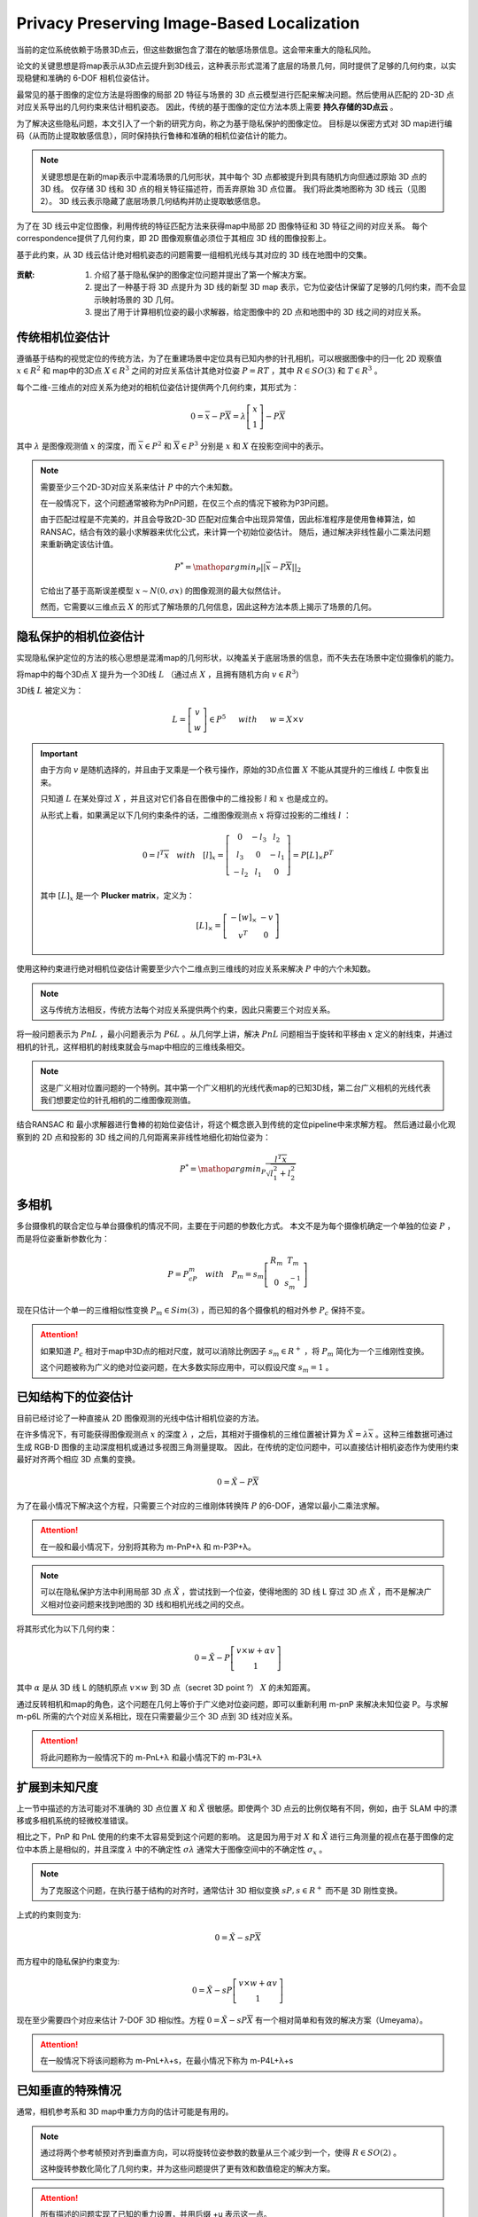 Privacy Preserving Image-Based Localization
============================================

.. figure:: 1.jpg
   :figclass: align-center

当前的定位系统依赖于场景3D点云，但这些数据包含了潜在的敏感场景信息。这会带来重大的隐私风险。

论文的关键思想是将map表示从3D点云提升到3D线云，这种表示形式混淆了底层的场景几何，同时提供了足够的几何约束，以实现稳健和准确的 6-DOF 相机位姿估计。

最常见的基于图像的定位方法是将图像的局部 2D 特征与场景的 3D 点云模型进行匹配来解决问题。然后使用从匹配的 2D-3D 点对应关系导出的几何约束来估计相机姿态。
因此，传统的基于图像的定位方法本质上需要 **持久存储的3D点云** 。

为了解决这些隐私问题，本文引入了一个新的研究方向，称之为基于隐私保护的图像定位。 目标是以保密方式对 3D map进行编码（从而防止提取敏感信息），同时保持执行鲁棒和准确的相机位姿估计的能力。

.. note::

   关键思想是在新的map表示中混淆场景的几何形状，其中每个 3D 点都被提升到具有随机方向但通过原始 3D 点的 3D 线。 仅存储 3D 线和 3D 点的相关特征描述符，而丢弃原始 3D 点位置。 我们将此类地图称为 3D 线云（见图 2）。 3D 线云表示隐藏了底层场景几何结构并防止提取敏感信息。

为了在 3D 线云中定位图像，利用传统的特征匹配方法来获得map中局部 2D 图像特征和 3D 特征之间的对应关系。
每个correspondence提供了几何约束，即 2D 图像观察值必须位于其相应 3D 线的图像投影上。

基于此约束，从 3D 线云估计绝对相机姿态的问题需要一组相机光线与其对应的 3D 线在地图中的交集。

.. figure:: 2.jpg
   :figclass: align-center

:贡献:

   1. 介绍了基于隐私保护的图像定位问题并提出了第一个解决方案。

   2. 提出了一种基于将 3D 点提升为 3D 线的新型 3D map 表示，它为位姿估计保留了足够的几何约束，而不会显示映射场景的 3D 几何。

   3. 提出了用于计算相机位姿的最小求解器，给定图像中的 2D 点和地图中的 3D 线之间的对应关系。

传统相机位姿估计
---------------------------

遵循基于结构的视觉定位的传统方法，为了在重建场景中定位具有已知内参的针孔相机，可以根据图像中的归一化 2D 观察值  :math:`x \in R^2` 和 map中的3D点 :math:`X \in R^3` 之间的对应关系估计其绝对位姿  :math:`P = RT` ，其中  :math:`R \in SO(3)` 和  :math:`T \in R^3`  。

每个二维-三维点的对应关系为绝对的相机位姿估计提供两个几何约束，其形式为：

.. math::

   0 = \overline{x} - P \overline{X} = \lambda \left[
   \begin{matrix}
   x\\1
   \end{matrix}
   \right] - P\overline{X}

其中 :math:`\lambda` 是图像观测值 :math:`x` 的深度，而 :math:`\overline{x} \in P^2` 和 :math:`\overline{X} \in P^3` 分别是 :math:`x` 和 :math:`X` 在投影空间中的表示。

.. note::

   需要至少三个2D-3D对应关系来估计 :math:`P` 中的六个未知数。

   在一般情况下，这个问题通常被称为PnP问题，在仅三个点的情况下被称为P3P问题。

   由于匹配过程是不完美的，并且会导致2D-3D 匹配对应集合中出现异常值，因此标准程序是使用鲁棒算法，如RANSAC，结合有效的最小求解器来优化公式，来计算一个初始位姿估计。
   随后，通过解决非线性最小二乘法问题来重新确定该估计值。

   .. math::

      P^{*} = \mathop{argmin}_{P} ||\overline{x} - P\overline{X}||_2

   它给出了基于高斯误差模型 :math:`x∼N(0,σx)` 的图像观测的最大似然估计。

   然而，它需要以三维点云 :math:`X` 的形式了解场景的几何信息，因此这种方法本质上揭示了场景的几何。

隐私保护的相机位姿估计
----------------------------------

实现隐私保护定位的方法的核心思想是混淆map的几何形状，以掩盖关于底层场景的信息，而不失去在场景中定位摄像机的能力。

将map中的每个3D点 :math:`X` 提升为一个3D线 :math:`L` （通过点 :math:`X` ，且拥有随机方向 :math:`v \in R^3`）

3D线 :math:`L` 被定义为：

.. math::

   L = \left[
   \begin{matrix}
   v\\w
   \end{matrix}
   \right] \in P^5
   ~~~~~with~~~~~ w = X \times v

.. important::

   由于方向 :math:`v` 是随机选择的，并且由于叉乘是一个秩亏操作，原始的3D点位置 :math:`X` 不能从其提升的三维线 :math:`L` 中恢复出来。

   只知道 :math:`L` 在某处穿过 :math:`X` ，并且这对它们各自在图像中的二维投影 :math:`l` 和 :math:`x` 也是成立的。

   从形式上看，如果满足以下几何约束条件的话，二维图像观测点 :math:`x` 将穿过投影的二维线 :math:`l` ：

   .. math::

      0 = l^T \overline{x} ~~~with~~~ [l]_x = \left[
      \begin{matrix}
      0 & -l_3 & l_2\\
      l_3 & 0 & -l_1\\
      -l_2 & l_1 & 0
      \end{matrix}
      \right] = P[L]_{\times}P^T

   其中 :math:`[L]_x` 是一个 **Plucker  matrix**，定义为：

   .. math::

      [L]_{\times} =
      \left[
      \begin{matrix}
      -[w]_{\times} & -v\\
      v^T & 0
      \end{matrix}
      \right]


使用这种约束进行绝对相机位姿估计需要至少六个二维点到三维线的对应关系来解决 :math:`P` 中的六个未知数。

.. note::

   这与传统方法相反，传统方法每个对应关系提供两个约束，因此只需要三个对应关系。


将一般问题表示为 :math:`PnL` ，最小问题表示为 :math:`P6L` 。从几何学上讲，解决 :math:`PnL` 问题相当于旋转和平移由 :math:`x` 定义的射线束，并通过相机的针孔，这样相机的射线束就会与map中相应的三维线条相交。

.. figure:: 3.jpg
   :figclass: align-center


.. note::

   这是广义相对位置问题的一个特例。其中第一个广义相机的光线代表map的已知3D线，第二台广义相机的光线代表我们想要定位的针孔相机的二维图像观测值。

结合RANSAC 和 最小求解器进行鲁棒的初始位姿估计，将这个概念嵌入到传统的定位pipeline中来求解方程。 然后通过最小化观察到的 2D 点和投影的 3D 线之间的几何距离来非线性地细化初始位姿为：

.. math::

   P^{*} = \mathop{argmin}_P \frac{l^T \overline{x}}{\sqrt{l_1^2 + l_2^2}}

多相机
---------

多台摄像机的联合定位与单台摄像机的情况不同，主要在于问题的参数化方式。
本文不是为每个摄像机确定一个单独的位姿 :math:`P` ，而是将位姿重新参数化为：

.. math::

   P = P_cP_m~~~with~~~P_m = s_m \left[
   \begin{matrix}
   R_m & T_m\\0 & s_m^{-1}
   \end{matrix}
   \right]

现在只估计一个单一的三维相似性变换 :math:`P_m \in Sim(3)` ，而已知的各个摄像机的相对外参 :math:`P_c` 保持不变。

.. attention::

   如果知道 :math:`P_c` 相对于map中3D点的相对尺度，就可以消除比例因子 :math:`s_m \in R^{+}` ，将 :math:`P_m` 简化为一个三维刚性变换。

   这个问题被称为广义的绝对位姿问题，在大多数实际应用中，可以假设尺度 :math:`s_m = 1` 。

已知结构下的位姿估计
------------------------

目前已经讨论了一种直接从 2D 图像观测的光线中估计相机位姿的方法。

在许多情况下，有可能获得图像观测点 :math:`x` 的深度 :math:`\lambda` ，之后，其相对于摄像机的三维位置被计算为 :math:`\tilde{X} = \lambda \overline{x}` 。这种三维数据可通过生成 RGB-D 图像的主动深度相机或通过多视图三角测量提取。
因此，在传统的定位问题中，可以直接估计相机姿态作为使用约束最好对齐两个相应 3D 点集的变换。

.. math::

   0 = \tilde{X} - P \overline{X}

为了在最小情况下解决这个方程，只需要三个对应的三维刚体转换阵 :math:`P` 的6-DOF，通常以最小二乘法求解。

.. attention::

   在一般和最小情况下，分别将其称为 m-PnP+λ 和 m-P3P+λ。

.. note::

   可以在隐私保护方法中利用局部 3D 点 :math:`\tilde{X}` ，尝试找到一个位姿，使得地图的 3D 线 L 穿过 3D 点 :math:`\tilde{X}` ，而不是解决广义相对位姿问题来找到地图的 3D 线和相机光线之间的交点。

将其形式化为以下几何约束：

.. math::

   0 = \tilde{X} - P \left[
   \begin{matrix}
   v \times w + \alpha v \\1
   \end{matrix}
   \right]

其中 :math:`\alpha` 是从 3D 线 L 的随机原点 :math:`v \times w` 到 3D 点（secret 3D point ?） :math:`X` 的未知距离。

通过反转相机和map的角色，这个问题在几何上等价于广义绝对位姿问题，即可以重新利用 m-pnP 来解决未知位姿 P。与求解 m-p6L 所需的六个对应关系相比，现在只需要最少三个 3D 点到 3D 线对应关系。

.. attention::

   将此问题称为一般情况下的 m-PnL+λ 和最小情况下的 m-P3L+λ

.. figure:: 4.jpg
   :figclass: align-center

扩展到未知尺度
------------------------

上一节中描述的方法可能对不准确的 3D 点位置 :math:`X` 和 :math:`\tilde{X}` 很敏感。即使两个 3D 点云的比例仅略有不同，例如，由于 SLAM 中的漂移或多相机系统的轻微校准错误。

相比之下，PnP 和 PnL 使用的约束不太容易受到这个问题的影响。 这是因为用于对 :math:`X` 和 :math:`\tilde{X}` 进行三角测量的视点在基于图像的定位中本质上是相似的，并且深度 :math:`\lambda` 中的不确定性 :math:`\sigma \lambda` 通常大于图像空间中的不确定性 :math:`\sigma_x` 。

.. note::

   为了克服这个问题，在执行基于结构的对齐时，通常估计 3D 相似变换 :math:`sP,s\in R^{+}` 而不是 3D 刚性变换。

上式的约束则变为:

.. math::

   0 = \tilde{X} - sP\overline{X}

而方程中的隐私保护约束变为:

.. math::

   0 = \tilde{X} - sP \left[
   \begin{matrix}
   v \times w + \alpha v \\1
   \end{matrix}
   \right]

现在至少需要四个对应来估计 7-DOF 3D 相似性。方程 :math:`0 = \tilde{X} - sP\overline{X}` 有一个相对简单和有效的解决方案（Umeyama）。

.. attention::

   在一般情况下将该问题称为 m-PnL+λ+s，在最小情况下称为 m-P4L+λ+s

已知垂直的特殊情况
----------------------------

通常，相机参考系和 3D map中重力方向的估计可能是有用的。

.. note::

   通过将两个参考帧预对齐到垂直方向，可以将旋转位姿参数的数量从三个减少到一个，使得  :math:`R \in SO(2)` 。

   这种旋转参数化简化了几何约束，并为这些问题提供了更有效和数值稳定的解决方案。

.. attention::

   所有描述的问题实现了已知的重力设置，并用后缀 +u 表示这一点。

.. figure:: 5.jpg
   :figclass: align-center

3D Reconstruction
----------------------------

.. figure:: 6.jpg
   :figclass: align-center

数据集是混合使用手机和 Microsoft HoloLens   的研究模式，收集了 15 个复杂室内和室外场景的真实世界数据集。

为了真实地模拟基于图像的定位场景，捕获了用于重建场景的 3D 点云的map 图像，并从用于评估定位的明显不同的视点查询图像。

.. note::

   对于稀疏场景重建和相机校准，将所有记录的（map和查询）图像输入 COLMAP的SfM管道以获得高质量的相机校准。

   获得的查询图像的相机位姿作为评估的真实 :math:`\tilde{R}` 和 :math:`\tilde{T}` 。

   然后，所有查询图像及其相应的 3D 点都从获得的重建中移除，以准备 3D map 进行定位。

   之后，使用固定的相机位姿执行另一个BA，以仅在给定map图像的情况下优化剩余的 3D 点。

   这些步骤是为查询图像重建准确的map真实位姿，并确保用于定位的真实 3D map。


.. note::

   为了建立 2D-3D 对应关系，在 SfM 管道的默认设置下使用 SIFT 特征的间接匹配。

   在单图像场景中，单独处理每个查询图像，而对于多图像场景，将相机流中的几张连续图像分组为一个通用相机。

   评估具有已知结构的多图像案例和姿势估计时，仅从查询图像中使用 SfM 重建 3D 点 :math:`\tilde{X}` 和相机位姿  :math:`P_c` 。

.. note::

   计算旋转误差：

   .. math::

      \Delta R = arcos \frac{Tr(R^T \tilde{R}) - 1}{2}

   计算位移误差：

   .. math::

      \Delta T = ||R^T T - \tilde{R}^T \tilde{T}||_2


实验结果
---------------

将本文提出的 8 个隐私保护的结果与传统位姿估计器的相应 8 个变体进行比较，（见下表）。

所有方法的初始位姿估计都是使用标准 RANSAC 和几何约束的最小求解器计算的。

还使用方程的 Levenberg-Marquardt 优化比较了初始位姿的非线性细化（后缀 +ref）的结果。

.. figure:: 5.jpg
   :figclass: align-center

.. figure:: 8.jpg
   :figclass: align-center

   定量结果

.. figure:: 7.jpg
   :figclass: align-center

   相机位姿估计误差图

.. figure:: 9.jpg
   :figclass: align-center

   点云密度（左）  测量噪声灵敏度（右）

讨论
----------

:What is revealed during localization?:

   当图像在场景中成功定位时，位姿估计的内点会通过相机光线与相应 3D 线的相交来揭示秘密的 3D 点。
   乍一看，这似乎是一个隐私问题，但实际上只有图像中可见的对象会被泄露，而地图的其余部分或任何机密对象都将保密。

:Permanent Line Cloud Transformation:

   提升变换（The lifting transformation）必须只执行一次，并且对于一个场景来说是永久性的； 否则，其他人可以保留由不同提升变换生成的线云的多个副本并通过与相应的 3D 线相交来轻松恢复秘密 3D 点。

:Compactness of Representation:

   略

:Privacy Attack on Line Clouds:

   从其提升的 3D 线表示中恢复单个 3D 点的位置是一个不适定的反问题(ill-posed inversion problem)，